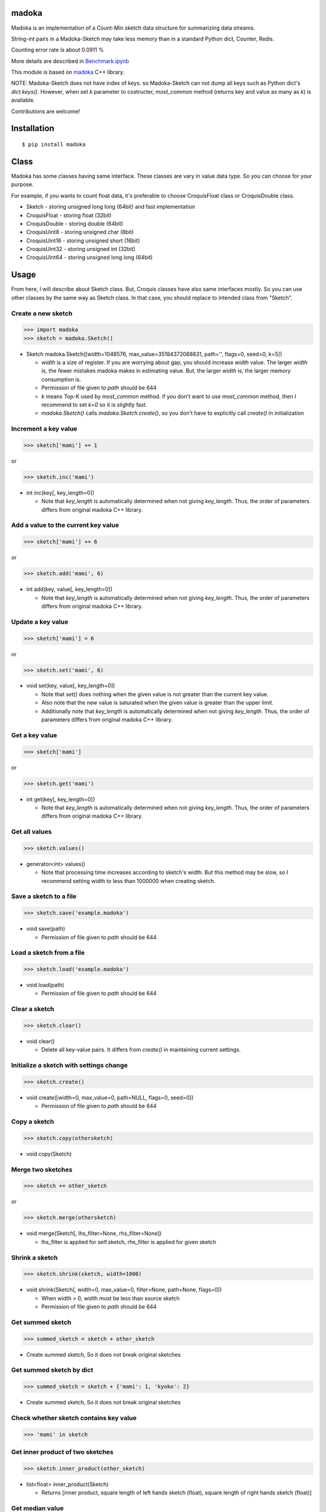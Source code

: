 madoka
===========

|travis| |coveralls| |pyversion| |version| |license|

Madoka is an implementation of a Count-Min sketch data structure for summarizing data streams.

String-int pairs in a Madoka-Sketch may take less memory than in a standard Python dict, Counter, Redis.

Counting error rate is about 0.0911 %

More details are described in `Benchmark.ipynb`_

.. _Benchmark.ipynb: https://github.com/ikegami-yukino/madoka-python/blob/master/Benchmark.ipynb

This module is based on `madoka`_ C++ library.

.. _madoka: https://github.com/s-yata/madoka

NOTE: Madoka-Sketch does not have index of keys. so Madoka-Sketch can not dump all keys such as Python dict's `dict.keys()`. However, when set `k` parameter to costructer, `most_common` method (returns key and value as many as `k`) is available.

Contributions are welcome!

Installation
============

::

 $ pip install madoka

Class
============

Madoka has some classes having same interface. These classes are vary in value data type. So you can choose for your purpose.

For example, if you wants to count float data, it's preferable to choose CroquisFloat class or CroquisDouble class.

- Sketch
  - storing unsigned long long (64bit) and fast implementation
- CroquisFloat
  - storing float (32bit)
- CroquisDouble
  - storing double (64bit)
- CroquisUint8
  - storing unsigned char (8bit)
- CroquisUint16
  - storing unsigned short (16bit)
- CroquisUint32
  - storing unsigned int (32bit)
- CroquisUint64
  - storing unsigned long long (64bit)

Usage
=====

From here, I will describe about Sketch class.
But, Croquis classes have also same interfaces mostly.
So you can use other classes by the same way as Sketch class.
In that case, you should replace to intended class from "Sketch".


Create a new sketch
--------------------------------------------

.. code:: python

 >>> import madoka
 >>> sketch = madoka.Sketch()

- Sketch madoka.Sketch([width=1048576, max_value=35184372088831, path='', flags=0, seed=0, k=5])

  - `width` is a size of register. If you are worrying about gap, you should increase `width` value. The larger `width` is, the fewer mistakes madoka makes in estimating value. But, the larger `width` is, the larger memory consumption is.

  - Permission of file given to `path` should be 644
  - `k` means Top-K used by `most_common` method. if you don't want to use `most_common` method, then I recommend to set `k=0` so it is slightly fast.

  - `madoka.Sketch()` calls `madoka.Sketch.create()`, so you don't have to explicitly call `create()` in initialization


Increment a key value
--------------------------------------------

.. code:: python

 >>> sketch['mami'] += 1

or

.. code:: python

 >>> sketch.inc('mami')


- int inc(key[, key_length=0])

  - Note that `key_length` is automatically determined when not giving `key_length`. Thus, the order of parameters differs from original madoka C++ library.


Add a value to the current key value
--------------------------------------------

.. code:: python

 >>> sketch['mami'] += 6

or

.. code:: python

 >>> sketch.add('mami', 6)


- int add(key, value[, key_length=0])

  - Note that `key_length` is automatically determined when not giving `key_length`. Thus, the order of parameters differs from original madoka C++ library.



Update a key value
--------------------------------------------

.. code:: python

 >>> sketch['mami'] = 6

or

.. code:: python

 >>> sketch.set('mami', 6)


- void set(key, value[, key_length=0])

  * Note that `set()` does nothing when the given value is not greater than the current key value.

  * Also note that the new value is saturated when the given value is greater than the upper limit.

  * Additionally note that `key_length` is automatically determined when not giving `key_length`. Thus, the order of parameters differs from original madoka C++ library.


Get a key value
--------------------------------------------

.. code:: python

 >>> sketch['mami']

or

.. code:: python

 >>> sketch.get('mami')


- int get(key[, key_length=0])

  - Note that `key_length` is automatically determined when not giving `key_length`. Thus, the order of parameters differs from original madoka C++ library.

Get all values
--------------------------------------------

.. code:: python

 >>> sketch.values()


- generator<int> values()

  - Note that processing time increases according to sketch's width. But this method may be slow, so I recommend setting width to less than 1000000 when creating sketch.

Save a sketch to a file
--------------------------------------------

.. code:: python

 >>> sketch.save('example.madoka')

- void save(path)

  - Permission of file given to `path` should be 644

Load a sketch from a file
--------------------------------------------

.. code:: python

 >>> sketch.load('example.madoka')

- void load(path)

  - Permission of file given to `path` should be 644

Clear a sketch
--------------------------------------------

.. code:: python

 >>> sketch.clear()

- void clear()

  * Delete all key-value pairs. It differs from `create()` in maintaining current settings.


Initialize a sketch with settings change
--------------------------------------------

.. code:: python

 >>> sketch.create()

- void create([width=0, max_value=0, path=NULL, flags=0, seed=0])

  - Permission of file given to `path` should be 644

Copy a sketch
--------------------------------------------

.. code:: python

 >>> sketch.copy(othersketch)

- void copy(Sketch)


Merge two sketches
--------------------------------------------

.. code:: python

 >>> sketch += other_sketch

or

.. code:: python

 >>> sketch.merge(othersketch)

- void merge(Sketch[, lhs_filter=None, rhs_filter=None])

  - lhs_filter is applied for self.sketch, rhs_filter is applied for given sketch


Shrink a sketch
--------------------------------------------

.. code:: python

 >>> sketch.shrink(sketch, width=1000)

- void shrink(Sketch[, width=0, max_value=0, filter=None, path=None, flags=0])

  - When width > 0, width must be less than source sketch

  - Permission of file given to `path` should be 644


Get summed sketch
-----------------------

.. code:: python

 >>> summed_sketch = sketch + other_sketch

- Create summed sketch, So it does not break original sketches

Get summed sketch by dict
--------------------------

.. code:: python

 >>> summed_sketch = sketch + {'mami': 1, 'kyoko': 2}

- Create summed sketch, So it does not break original sketches


Check whether sketch contains key value
-----------------------------------------

.. code:: python

 >>> 'mami' in sketch


Get inner product of two sketches
--------------------------------------------

.. code:: python

 >>> sketch.inner_product(other_sketch)

- list<float> inner_product(Sketch)

  - Returns [inner product, square length of left hands sketch (float), square length of right hands sketch (float)]

Get median value
--------------------------------------------

.. code:: python

 >>> sketch['madoka'] = 1
 >>> sketch['mami'] = 2
 >>> sketch['sayaka'] = 3
 >>> sketch['kyouko'] = 4
 >>> sketch['homura'] = 5
 >>> sketch.median()  # => 3

- int or float median()

Apply filter into all values
--------------------------------------------

.. code:: python

 >>> sketch.filter(lambda x: x + 1)

- void filter(Callable[, apply_zerovalue=False])

  - If apply_zerovalue = True, filter_method is applied also 0 values (It may be slow) (from version 0.6 or later)

  - Note that processing time increases according to sketch's width. If you feel this method is slow, I recommend setting width to less than 1000000 when creating sketch

Set values from dict
--------------------------------------------

.. code:: python

 >>> sketch.fromdict({'mami': 14, 'madoka': 13})

or

.. code:: python

 >>> sketch += {'mami': 14, 'madoka': 13}


- void fromdict(dict)

Get most common keys
--------------------------------------------

.. code:: python

 >>> sketch.most_common()

- generator most_common([k=5])

 - returns key-value pair as many as `k`

 - Note that this method is required to set `k` parameter in constructer.

License
=========

- Wrapper code is licensed under New BSD License.
- Bundled `madoka`_ C++ library is licensed under the Simplified BSD License.


.. |travis| image:: https://travis-ci.org/ikegami-yukino/madoka-python.svg?branch=master
    :target: https://travis-ci.org/ikegami-yukino/madoka-python
    :alt: travis-ci.org

.. |coveralls| image:: https://coveralls.io/repos/ikegami-yukino/madoka-python/badge.svg
    :target: https://coveralls.io/r/ikegami-yukino/madoka-python
    :alt: coveralls.io

.. |pyversion| image:: https://img.shields.io/pypi/pyversions/madoka.svg

.. |version| image:: https://img.shields.io/pypi/v/madoka.svg
    :target: http://pypi.python.org/pypi/madoka/
    :alt: latest version

.. |license| image:: https://img.shields.io/pypi/l/madoka.svg
    :target: http://pypi.python.org/pypi/madoka/
    :alt: license
